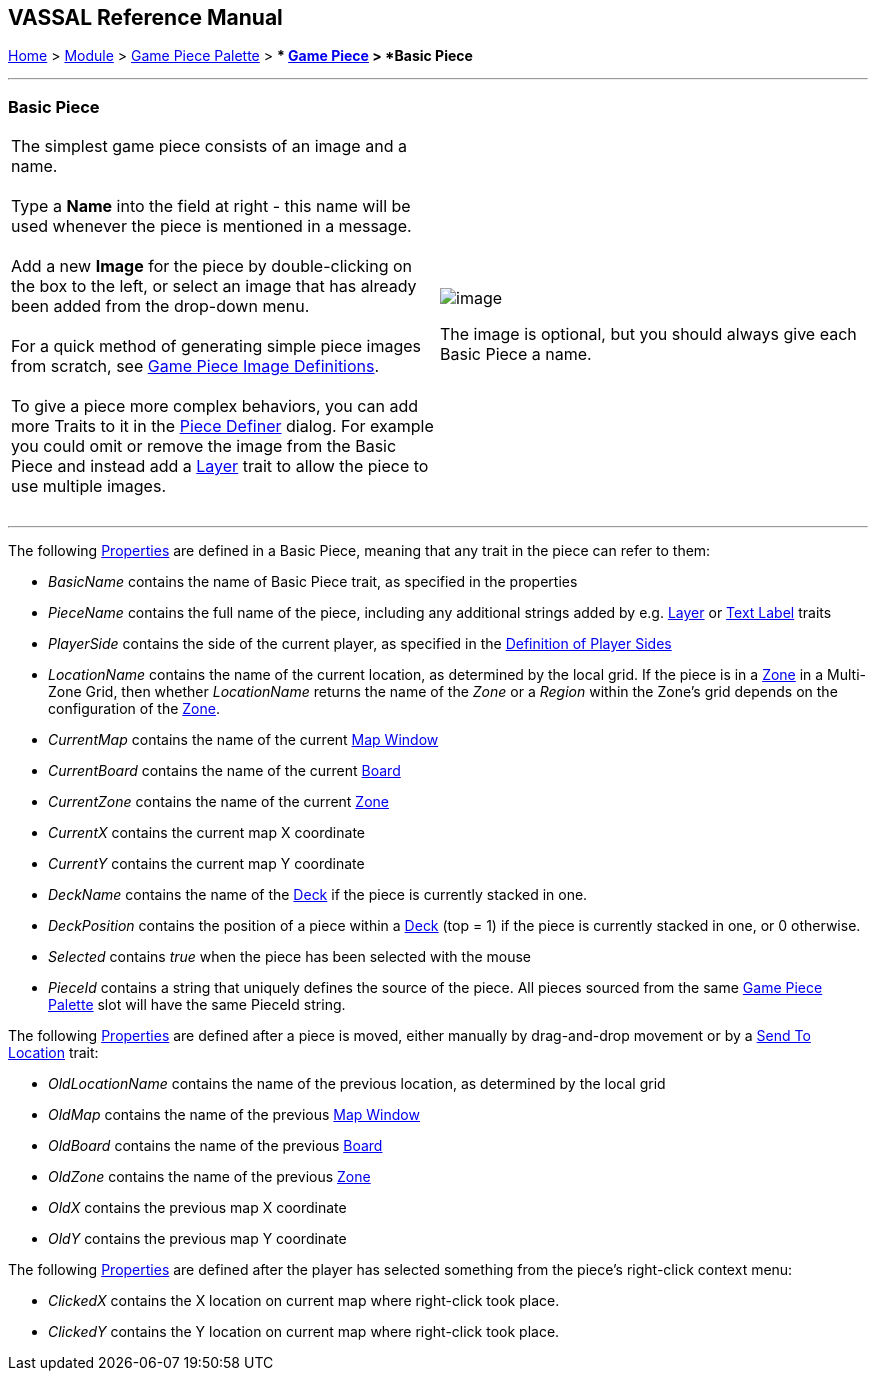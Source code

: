 == VASSAL Reference Manual
[#top]

[.small]#<<index.adoc#toc,Home>> > <<GameModule.adoc#top,Module>> > <<PieceWindow.adoc#top,Game Piece Palette>># [.small]#> ** <<GamePiece.adoc#top,Game Piece>># [.small]#> *Basic Piece*# +

'''''

=== Basic Piece

[width="100%",cols="50%,50%",]
|====================================================================================================================================================================================================================================================================================
|The simplest game piece consists of an image and a name. +
 +
Type a *Name* into the field at right - this name will be used whenever the piece is mentioned in a message. +
 +
Add a new *Image* for the piece by double-clicking on the box to the left, or select an image that has already been added from the drop-down menu. +
 +
For a quick method of generating simple piece images from scratch, see <<GamePieceImageDefinitions.adoc#top,Game Piece Image Definitions>>. +
 +
To give a piece more complex behaviors, you can add more Traits to it in the <<GamePiece.adoc#top,Piece Definer>> dialog. For example you could omit or remove the image from the Basic Piece and instead add a <<Layer.adoc#top,Layer>> trait to allow the piece to use multiple images. +
 + a|
image:images/BasicPiece.png[image] +

The image is optional, but you should always give each Basic Piece a name.

|====================================================================================================================================================================================================================================================================================

'''''

The following <<Properties.adoc#top,Properties>> are defined in a Basic Piece, meaning that any trait in the piece can refer to them: +

* _BasicName_ contains the name of Basic Piece trait, as specified in the properties
* _PieceName_ contains the full name of the piece, including any additional strings added by e.g. <<Layer.adoc#top,Layer>> or <<Label.adoc#top,Text Label>> traits
* _PlayerSide_ contains the side of the current player, as specified in the link:GameModule.htm#Definition_of_Player_Sides[Definition of Player Sides]
* _LocationName_ contains the name of the current location, as determined by the local grid. If the piece is in a <<ZonedGrid.adoc#top,Zone>> in a Multi-Zone Grid, then whether _LocationName_ returns the name of the _Zone_ or a _Region_ within the Zone's grid depends on the configuration of the <<ZonedGrid.adoc#top,Zone>>. +
* _CurrentMap_ contains the name of the current <<Map.adoc#top,Map Window>> +
* _CurrentBoard_ contains the name of the current <<Board.adoc#top,Board>>
* _CurrentZone_ contains the name of the current <<ZonedGrid.adoc#top,Zone>>
* _CurrentX_ contains the current map X coordinate
* _CurrentY_ contains the current map Y coordinate
* _DeckName_ contains the name of the <<Deck.adoc#top,Deck>> if the piece is currently stacked in one.
* _DeckPosition_ contains the position of a piece within a <<Deck.adoc#top,Deck>> (top = 1) if the piece is currently stacked in one, or 0 otherwise.
* _Selected_ contains _true_ when the piece has been selected with the mouse
* _PieceId_ contains a string that uniquely defines the source of the piece. All pieces sourced from the same <<PieceWindow.adoc#top,Game Piece Palette>> slot will have the same PieceId string.

The following <<Properties.adoc#top,Properties>> are defined after a piece is moved, either manually by drag-and-drop movement or by a <<SendToLocation.adoc#top,Send To Location>> trait: +

* _OldLocationName_ contains the name of the previous location, as determined by the local grid +
* _OldMap_ contains the name of the previous <<Map.adoc#top,Map Window>> +
* _OldBoard_ contains the name of the previous <<Board.adoc#top,Board>>
* _OldZone_ contains the name of the previous <<ZonedGrid.adoc#top,Zone>>
* _OldX_ contains the previous map X coordinate
* _OldY_ contains the previous map Y coordinate

The following <<Properties.adoc#top,Properties>> are defined after the player has selected something from the piece's right-click context menu: +

* _ClickedX_ contains the X location on current map where right-click took place. +
* _ClickedY_ contains the Y location on current map where right-click took place. +
